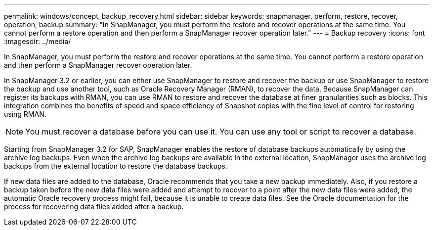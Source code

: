 ---
permalink: windows/concept_backup_recovery.html
sidebar: sidebar
keywords: snapmanager, perform, restore, recover, operation, backup
summary: "In SnapManager, you must perform the restore and recover operations at the same time. You cannot perform a restore operation and then perform a SnapManager recover operation later."
---
= Backup recovery
:icons: font
:imagesdir: ../media/

[.lead]
In SnapManager, you must perform the restore and recover operations at the same time. You cannot perform a restore operation and then perform a SnapManager recover operation later.

In SnapManager 3.2 or earlier, you can either use SnapManager to restore and recover the backup or use SnapManager to restore the backup and use another tool, such as Oracle Recovery Manager (RMAN), to recover the data. Because SnapManager can register its backups with RMAN, you can use RMAN to restore and recover the database at finer granularities such as blocks. This integration combines the benefits of speed and space efficiency of Snapshot copies with the fine level of control for restoring using RMAN.

NOTE: You must recover a database before you can use it. You can use any tool or script to recover a database.

Starting from SnapManager 3.2 for SAP, SnapManager enables the restore of database backups automatically by using the archive log backups. Even when the archive log backups are available in the external location, SnapManager uses the archive log backups from the external location to restore the database backups.

If new data files are added to the database, Oracle recommends that you take a new backup immediately. Also, if you restore a backup taken before the new data files were added and attempt to recover to a point after the new data files were added, the automatic Oracle recovery process might fail, because it is unable to create data files. See the Oracle documentation for the process for recovering data files added after a backup.
